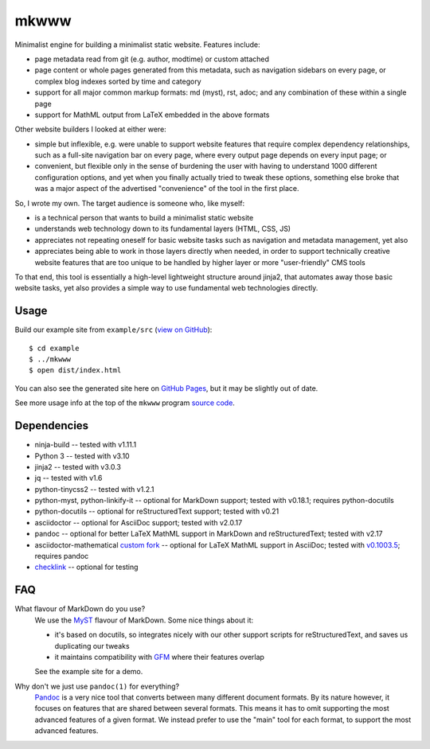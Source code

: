 =====
mkwww
=====

Minimalist engine for building a minimalist static website. Features include:

- page metadata read from git (e.g. author, modtime) or custom attached
- page content or whole pages generated from this metadata, such as navigation
  sidebars on every page, or complex blog indexes sorted by time and category
- support for all major common markup formats: md (myst), rst, adoc; and any
  combination of these within a single page
- support for MathML output from LaTeX embedded in the above formats

Other website builders I looked at either were:

- simple but inflexible, e.g. were unable to support website features that
  require complex dependency relationships, such as a full-site navigation bar
  on every page, where every output page depends on every input page; or

- convenient, but flexible only in the sense of burdening the user with having
  to understand 1000 different configuration options, and yet when you finally
  actually tried to tweak these options, something else broke that was a major
  aspect of the advertised "convenience" of the tool in the first place.

So, I wrote my own. The target audience is someone who, like myself:

- is a technical person that wants to build a minimalist static website
- understands web technology down to its fundamental layers (HTML, CSS, JS)
- appreciates not repeating oneself for basic website tasks such as navigation
  and metadata management, yet also
- appreciates being able to work in those layers directly when needed, in order
  to support technically creative website features that are too unique to be
  handled by higher layer or more "user-friendly" CMS tools

To that end, this tool is essentially a high-level lightweight structure around
jinja2, that automates away those basic website tasks, yet also provides a
simple way to use fundamental web technologies directly.

Usage
=====

Build our example site from ``example/src`` (`view on GitHub
<https://github.com/infinity0/mkwww/tree/master/example/src>`_)::

  $ cd example
  $ ../mkwww
  $ open dist/index.html

You can also see the generated site here on `GitHub Pages
<https://infinity0.github.io/mkwww/>`_, but it may be slightly out of date.

See more usage info at the top of the ``mkwww`` program `source code
<https://github.com/infinity0/mkwww/blob/master/share/engine/bin/mkwww>`_.

Dependencies
============

- ninja-build -- tested with v1.11.1
- Python 3 -- tested with v3.10
- jinja2 -- tested with v3.0.3
- jq -- tested with v1.6
- python-tinycss2 -- tested with v1.2.1
- python-myst, python-linkify-it -- optional for MarkDown support; tested with v0.18.1; requires python-docutils
- python-docutils -- optional for reStructuredText support; tested with v0.21
- asciidoctor -- optional for AsciiDoc support; tested with v2.0.17
- pandoc -- optional for better LaTeX MathML support in MarkDown and reStructuredText; tested with v2.17
- asciidoctor-mathematical `custom fork <https://github.com/infinity0/asciidoctor-mathematical>`_ -- optional for LaTeX MathML support in AsciiDoc; tested with `v0.1003.5 <https://github.com/infinity0/asciidoctor-mathematical/tree/local-testing>`_; requires pandoc
- `checklink <https://github.com/w3c/link-checker>`_ -- optional for testing

FAQ
===

What flavour of MarkDown do you use?
  We use the `MyST <https://myst-parser.readthedocs.io/en/latest/>`_ flavour of
  MarkDown. Some nice things about it:

  - it's based on docutils, so integrates nicely with our other support scripts
    for reStructuredText, and saves us duplicating our tweaks
  - it maintains compatibility with `GFM <https://github.github.com/gfm/>`_
    where their features overlap

  See the example site for a demo.

Why don't we just use ``pandoc(1)`` for everything?
  `Pandoc <https://pandoc.org>`_ is a very nice tool that converts between many
  different document formats. By its nature however, it focuses on features
  that are shared between several formats. This means it has to omit supporting
  the most advanced features of a given format. We instead prefer to use the
  "main" tool for each format, to support the most advanced features.
